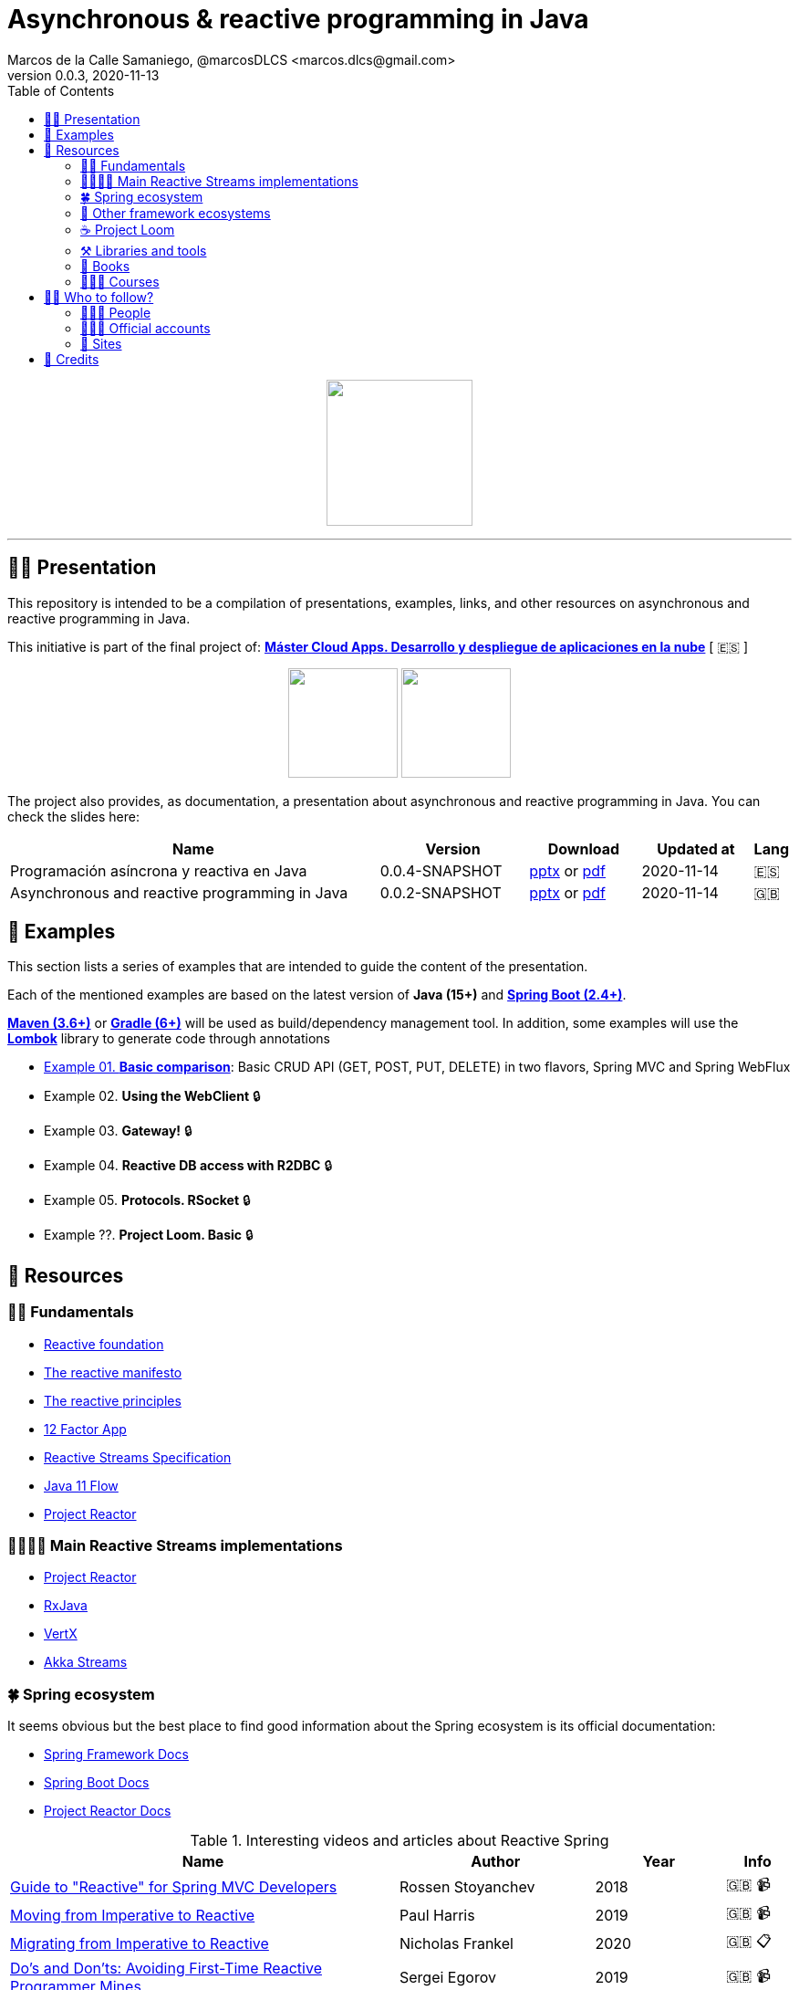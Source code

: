= Asynchronous & reactive programming in Java
Marcos de la Calle Samaniego, @marcosDLCS <marcos.dlcs@gmail.com>
v0.0.3, 2020-11-13
:toc:

++++
<p align="center">
<img src="resources/img/a_r_p_j_logo.png" height="160"/>
</p>
++++

---

== 🙋‍♂️ Presentation

This repository is intended to be a compilation of presentations, examples, links, and other resources on asynchronous and reactive programming in Java.

This initiative is part of the final project of: https://www.codeurjc.es/mastercloudapps/[*Máster Cloud Apps. Desarrollo y despliegue de aplicaciones en la nube*] [ 🇪🇸 ]

++++
<p align="center">
<img src="resources/img/u_logo.png" height="120"/>
<img src="resources/img/c_u_logo.png" height="120"/>
</p>
++++

The project also provides, as documentation, a presentation about asynchronous and reactive programming in Java. You can check the slides here:

[cols="10,4,3,3,1"]
|===
|Name |Version |Download |Updated at | Lang

|Programación asíncrona y reactiva en Java 
|0.0.4-SNAPSHOT
|https://drive.google.com/file/d/18Y-ojhn9OmDYUv0j5gFkfolmpblVcOtb/view?usp=sharing[pptx] or https://drive.google.com/file/d/1js7Yqjh8TtBxW6nIkCaGmwOEwAmZM9Yr/view?usp=sharing[pdf]
|2020-11-14
|🇪🇸

|Asynchronous and reactive programming in Java
|0.0.2-SNAPSHOT
|https://drive.google.com/file/d/1e-fpSN5la1nTKSu-Ldvfy2TKt6Vzs62m/view?usp=sharing[pptx] or https://drive.google.com/file/d/17uz563I0JzTpaoNuMHtSj5ogVEJxOMN6/view?usp=sharing[pdf]
|2020-11-14
|🇬🇧
|===

== 📐 Examples

This section lists a series of examples that are intended to guide the content of the presentation.

Each of the mentioned examples are based on the latest version of *Java (15+)* and https://spring.io/projects/spring-boot[*Spring Boot (2.4+)*].

https://maven.apache.org/[*Maven (3.6+)*] or https://gradle.org/[*Gradle (6+)*] will be used as build/dependency management tool. In addition, some examples will use the https://projectlombok.org/[*Lombok*] library to generate code through annotations

* https://github.com/MasterCloudApps-Projects/AsyncReactiveProgramming/tree/master/examples/01-basic-comparison[Example 01. *Basic comparison*]: Basic CRUD API (GET, POST, PUT, DELETE) in two flavors, Spring MVC and Spring WebFlux

* Example 02. *Using the WebClient* 🔒

* Example 03. *Gateway!* 🔒

* Example 04. *Reactive DB access with R2DBC* 🔒

* Example 05. *Protocols. RSocket* 🔒

* Example ??. *Project Loom. Basic* 🔒

== 🔗 Resources

=== 👼🏻 Fundamentals

* https://www.reactive.foundation/[Reactive foundation]
* https://www.reactivemanifesto.org/[The reactive manifesto]
* https://principles.reactive.foundation/[The reactive principles]
* https://12factor.net/[12 Factor App]
* https://www.reactive-streams.org/[Reactive Streams Specification]
* https://docs.oracle.com/en/java/javase/11/docs/api/java.base/java/util/concurrent/Flow.html[Java 11 Flow]
* https://projectreactor.io/[Project Reactor]

=== 👨‍👩‍👧‍👦 Main Reactive Streams implementations

* https://projectreactor.io/[Project Reactor]
* https://github.com/ReactiveX/RxJava[RxJava]
* https://vertx.io/[VertX]
* https://doc.akka.io/docs/akka/current/stream/index.html[Akka Streams]

=== 🍀 Spring ecosystem

It seems obvious but the best place to find good information about the Spring ecosystem is its official documentation:

* https://docs.spring.io/spring-framework/docs/current/reference/html[Spring Framework Docs]
* https://docs.spring.io/spring-boot/docs/current/reference/htmlsingle[Spring Boot Docs]
* https://projectreactor.io/docs/core/release/reference[Project Reactor Docs]

[cols="6,3,2,1"]
.Interesting videos and articles about Reactive Spring
|===
|Name |Author |Year |Info

|https://www.infoq.com/presentations/spring-reactive-webflux[Guide to "Reactive" for Spring MVC Developers]
|Rossen Stoyanchev
|2018
|🇬🇧 📹

|https://www.youtube.com/watch?v=vSHNBgY7MGA&ab_channel=SpringI%2FO[Moving from Imperative to Reactive]
|Paul Harris
|2019
|🇬🇧 📹

|https://hazelcast.com/blog/migrating-from-imperative-to-reactive[Migrating from Imperative to Reactive]
|Nicholas Frankel
|2020
|🇬🇧 📋

|https://www.youtube.com/watch?v=0rnMIueRKNU&ab_channel=SpringDeveloper[Do’s and Don’ts: Avoiding First-Time Reactive Programmer Mines]
|Sergei Egorov
|2019
|🇬🇧 📹

|https://www.youtube.com/watch?v=ODzY5uJfzDI&ab_channel=SpringI%2FO[Benefits of reactive programming with Reactor and Spring Boot 2]
|Violeta Georgieva
|2019
|🇬🇧 📹

|https://www.youtube.com/watch?v=xCu73WVg8Ps&ab_channel=SpringDeveloper[Avoiding Reactor Meltdown]
|Phil Clay
|2019
|🇬🇧 📹

|https://www.youtube.com/watch?v=pyqIpqCt8PU&ab_channel=vJUG[Reactive Performance]
|Oleh Dokuka
|2019
|🇬🇧 📹

|https://www.youtube.com/watch?v=qwF6v6FN_Uc&ab_channel=SpringDeveloper[Getting Started with R2DBC]
|Mark Heckler
|2018
|🇬🇧 📹

|https://www.youtube.com/watch?v=ipVfRdl5SP0&ab_channel=SpringDeveloper[The RSocket Revolution]
|Josh Long
|2020
|🇬🇧 📹

|https://spring.io/blog/2019/03/06/flight-of-the-flux-1-assembly-vs-subscription[Flight of the Flux 1 - Assembly vs Subscription]
|Simon Baslé
|2019
|🇬🇧 📋

|https://spring.io/blog/2019/04/16/flight-of-the-flux-2-debugging-caveats[Flight of the Flux 2 - Debugging Caveats]
|Simon Baslé
|2019
|🇬🇧 📋

|https://spring.io/blog/2019/12/13/flight-of-the-flux-3-hopping-threads-and-schedulers[Flight of the Flux 3 - Hopping Threads and Schedulers]
|Simon Baslé
|2019
|🇬🇧 📋

|https://projectreactor.io/docs/core/release/reference/#which-operator[Project Reactor: Which operator do I need? (Appendix A)]
|Project Reactor Docs
| -
|🇬🇧 📋
|===

=== 🌈 Other framework ecosystems

[cols="6,3,2,1"]
.Interesting videos and articles about other frameworks and ecosystems
|===
|Name |Author |Year |Info

|https://www.youtube.com/watch?v=kWlrGtwvOxg&ab_channel=RedHatDeveloper/[Reactive Quarkus–A Java Mutiny]
|Clement Escoffier
|2020
|🇬🇧 📹
|===

=== ☕ Project Loom

First and foremost: What is *Project Loom*?

According to https://wiki.openjdk.java.net/display/loom/Main[OpenJDK Wiki]:

====
Project Loom is to intended to explore, incubate and deliver Java VM features and APIs built on top of them for the purpose of supporting easy-to-use, high-throughput lightweight concurrency and new programming models on the Java platform. This is accomplished by the addition of the following constructs:

- Virtual threads
- Delimited continuations
- Tail-call elimination
====

[cols="6,3,2,1"]
.Interesting articles and resources about Project Loom
|===
|Name |Author |Year |Info

|https://wiki.openjdk.java.net/display/loom/Main[Loom - OpenJDK Wiki]
| -
| -
|🇬🇧

|https://youtu.be/23HjZBOIshY/[Project Loom: Modern Scalable Concurrency for the Java Platform]
|Ron Pressler
|2020
|🇬🇧 📹

|https://inside.java/2020/08/07/loom-performance/[On the performance of user-mode threads and coroutines]
|Ron Pressler
|2020
|🇬🇧 📋

|https://blog.frankel.ch/project-loom-reactive-coroutines/[On Project Loom, the Reactive model and coroutines]
|Nicholas Frankel
|2020
|🇬🇧 📋

|https://i-rant.arnaudbos.com/loom-part-0-rationale/[Loom - Part 0 - Rationale]
|Arnaud Bos
|2019
|🇬🇧 📋

|https://i-rant.arnaudbos.com/loom-part-1-scheduling/[Loom - Part 1 - It's all about Scheduling]
|Arnaud Bos
|2019
|🇬🇧 📋

|https://i-rant.arnaudbos.com/loom-part-2-blocking/[Loom - Part 2 - Blocking code]
|Arnaud Bos
|2019
|🇬🇧 📋

|https://i-rant.arnaudbos.com/loom-part-3-async/[Loom - Part 3 - Asynchronous code]
|Arnaud Bos
|2019
|🇬🇧 📋

|https://i-rant.arnaudbos.com/loom-part-4-nio/[Loom - Part 4 - Non-thread-blocking async I/O]
|Arnaud Bos
|2020
|🇬🇧 📋

|https://paluch.biz/blog/182-experimenting-with-project-loom-eap-and-spring-webmvc.html[Experimenting with Project Loom EAP and Spring WebMVC]
|Mark Paluch
|2020
|🇬🇧 📋
|===

=== ⚒️ Libraries and tools

[cols="2,5"]
.Recommended libraries and tools
|===
|Name |Description

|https://visualvm.github.io/[VisualVM]
|VisualVM is a visual tool integrating commandline JDK tools and lightweight profiling capabilities.
Designed for both development and production time use

|http://www.awaitility.org/[Awaitility]
|Awaitility is a DSL that allows you to express expectations of an asynchronous system in a concise and easy to read manner

|https://github.com/reactor/BlockHound[BlockHound]
|Java agent to detect blocking calls from non-blocking threads

|https://github.com/reactor/reactor-core/tree/master/reactor-tools[Reactor Tools]
|A set of tools to improve Project Reactor's debugging and development experience. Starting from Reactor 3.3.0.M2, reactor-tools is now moved to reactor-core

|https://github.com/reactor/reactor-core/tree/master/reactor-tools[Rx Marbles]
|A webapp for experimenting with diagrams of Rx Observables, for learning purposes
|===

=== 📕 Books

[cols="6,3,2,1"]
.Recommended books
|===
|Name |Author |Year |Lang

|https://www.goodreads.com/book/show/21799444-reactive-design-patterns[Reactive Design Patterns]
|Roland Kuhn, Jamie Allen
|2014
|🇬🇧

|https://www.goodreads.com/book/show/23752020-reactive-application-development[Reactive Application Development]
|Sean Walsh, Duncan K. DeVore, Brian Hanafee
|2018
|🇬🇧

|https://www.goodreads.com/book/show/28321006-reactive-programming-with-rxjava[Reactive Programming with RxJava: Creating Asynchronous, Event-Based Applications]
|Tomasz Nurkiewicz, Ben Christensen
|2016
|🇬🇧

|https://www.goodreads.com/book/show/53722460-hacking-with-spring-boot-2-3[Hacking with Spring Boot 2.3: Reactive Edition]
|Greg L. Turnquist
|2020
|🇬🇧

|https://www.goodreads.com/book/show/49450069-reactive-spring[Reactive Spring]
|Josh Long
|2020
|🇬🇧

|https://www.goodreads.com/book/show/55182022-spring-boot[Spring Boot: Up and Running: Building Cloud Native Java and Kotlin Applications]
|Mark Heckler
|2021
|🇬🇧
|===

=== 👩🏻‍🏫 Courses

[cols="6,3,2,1"]
.Recommended courses
|===
|Name |Author |Platform |Lang

|https://learning.oreilly.com/library/view/reactive-spring-boot/9780136836421/[Reactive Spring, 2nd Edition]
|Josh Long
|Oreilly
|🇬🇧

|https://www.udemy.com/course/efficient-java-multithreading-with-executors/[Efficient Java Multithreading and Concurrency with Executors]
|Arun Kumar
|Udemy
|🇬🇧
|===

== 🚶‍♀️ Who to follow?

=== 👩🏻‍💻 People

* Simon Baslé, https://twitter.com/simonbasle[@simonbasle]
* Arnaud Bos, https://twitter.com/arnaud_bos[@arnaud_bos]
* Oleh Dokuka, https://twitter.com/OlehDokuka[@OlehDokuka]
* Sergei Egorov, https://twitter.com/bsideup[@bsideup]
* Clement Escoffier, https://twitter.com/clementplop[@clementplop]
* Nicholas Frankel, https://twitter.com/nicolas_frankel[@nicolas_frankel]
* Violeta Georgieva, https://twitter.com/violeta_g_g[@violeta_g_g]
* Mark Heckler, https://twitter.com/mkheck[@mkheck]
* Josh Long, https://twitter.com/starbuxman[@starbuxman]
* Audrey Neveu, https://twitter.com/Audrey_Neveu[@Audrey_Neveu]
* Mark Paluch, https://twitter.com/mp911de[@mp911de]
* Ron Pressler, https://twitter.com/pressron[@pressron]
* Rossen Stoyanchev, https://twitter.com/rstoya05[@rstoya05]
* Dave Syer, https://twitter.com/david_syer[@david_syer]
* Ben Wilcock, https://twitter.com/benbravo73[@benbravo73]

=== 👮🏻‍♂️ Official accounts

* Akka Team, https://twitter.com/akkateam[@akkateam]
* Project Reactor, https://twitter.com/ProjectReactor[@ProjectReactor]
* R2DBC, https://twitter.com/r2dbc[@r2dbc]
* RSocket, https://twitter.com/RSocketIO[@RSocketIO]
* RxJava, https://twitter.com/RxJava[@RxJava]
* Eclipse Vert.x, https://twitter.com/vertx_project[@vertx_project]

=== 🏡 Sites

* https://spring.io/blog/[Spring Blog]
* https://www.baeldung.com/[Baeldung]
* https://www.infoq.com/reactive-programming/[InfoQ: Reactive Programming]
* https://dzone.com/[DZone]

== 🤝 Credits

* Coffee-love https://thenounproject.com/term/coffee-lover/1949347/[icon] by https://thenounproject.com/[The Noun Project] ☕ ❤️ 